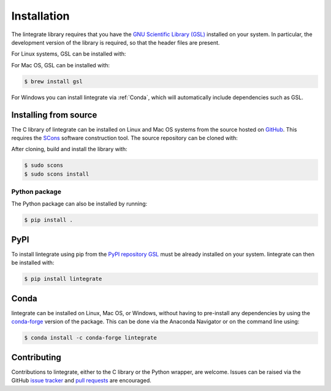 Installation
============

The lintegrate library requires that you have the `GNU Scientific Library (GSL)
<https://www.gnu.org/software/gsl/>`_ installed on your system. In particular, the development
version of the library is required, so that the header files are present.

For Linux systems, GSL can be installed with:

.. tabbed:: Debian-based

    .. code-block:: console

        $ sudo apt install libgsl-dev

.. tabbed:: Red Hat-based

    .. code-block:: console

        $ sudo yum install gsl-devel

.. tabbed:: openSUSE-based

    .. code-block:: console

        $ sudo zypper install gsl-devel

For Mac OS, GSL can be installed with: 

.. code-block:: console

    $ brew install gsl

For Windows you can install lintegrate via :ref:`Conda`, which will automatically include
dependencies such as GSL.

Installing from source
----------------------

The C library of lintegrate can be installed on Linux and Mac OS systems from the source hosted on
`GitHub <https://github.com/mattpitkin/lintegrate>`_. This requires the `SCons
<https://scons.org/>`_ software construction tool. The source repository can be cloned with:

.. tabbed:: HTTPS

   .. code-block:: console

      $ git clone https://github.com/mattpitkin/lintegrate.git

.. tabbed:: ssh

   .. code-block:: console

      $ git clone git@github.com:mattpitkin/lintegrate.git

.. tabbed:: GitHub CLI

   .. code-block:: console

      $ gh repo clone mattpitkin/lintegrate

After cloning, build and install the library with:

.. code-block:: console
    
    $ sudo scons
    $ sudo scons install

Python package
^^^^^^^^^^^^^^

The Python package can also be installed by running:

.. code-block:: console

    $ pip install .

PyPI
----

To install lintegrate using pip from the `PyPI repository <https://pypi.org/project/lintegrate/>`_
`GSL <https://www.gnu.org/software/gsl/>`_ must be already installed on your system. lintegrate can
then be installed with:

.. code-block:: console

    $ pip install lintegrate

Conda
-----

lintegrate can be installed on Linux, Mac OS, or Windows, without having to pre-install any
dependencies by using the `conda-forge <https://anaconda.org/conda-forge/lintegrate>`_ version of
the package. This can be done via the Anaconda Navigator or on the command line using:

.. code-block:: console

    $ conda install -c conda-forge lintegrate

Contributing
------------

Contributions to lintegrate, either to the C library or the Python wrapper, are welcome. Issues can
be raised via the GitHub `issue tracker <https://github.com/mattpitkin/lintegrate/issues>`_ and
`pull requests <https://github.com/mattpitkin/lintegrate/pulls>`_ are encouraged.
